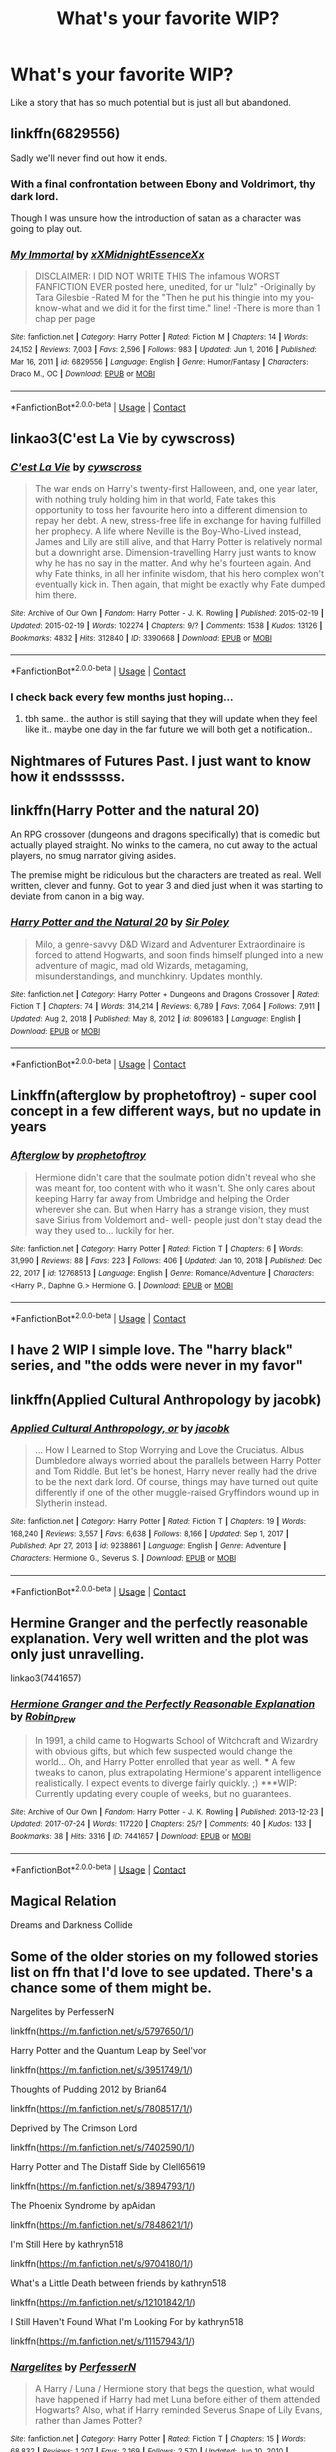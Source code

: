 #+TITLE: What's your favorite WIP?

* What's your favorite WIP?
:PROPERTIES:
:Author: Jon_Riptide
:Score: 5
:DateUnix: 1615248473.0
:DateShort: 2021-Mar-09
:FlairText: Discussion
:END:
Like a story that has so much potential but is just all but abandoned.


** linkffn(6829556)

Sadly we'll never find out how it ends.
:PROPERTIES:
:Author: I_love_DPs
:Score: 6
:DateUnix: 1615249518.0
:DateShort: 2021-Mar-09
:END:

*** With a final confrontation between Ebony and Voldrimort, thy dark lord.

Though I was unsure how the introduction of satan as a character was going to play out.
:PROPERTIES:
:Author: Jon_Riptide
:Score: 7
:DateUnix: 1615250015.0
:DateShort: 2021-Mar-09
:END:


*** [[https://www.fanfiction.net/s/6829556/1/][*/My Immortal/*]] by [[https://www.fanfiction.net/u/1885554/xXMidnightEssenceXx][/xXMidnightEssenceXx/]]

#+begin_quote
  DISCLAIMER: I DID NOT WRITE THIS The infamous WORST FANFICTION EVER posted here, unedited, for ur "lulz" -Originally by Tara Gilesbie -Rated M for the "Then he put his thingie into my you-know-what and we did it for the first time." line! -There is more than 1 chap per page
#+end_quote

^{/Site/:} ^{fanfiction.net} ^{*|*} ^{/Category/:} ^{Harry} ^{Potter} ^{*|*} ^{/Rated/:} ^{Fiction} ^{M} ^{*|*} ^{/Chapters/:} ^{14} ^{*|*} ^{/Words/:} ^{24,152} ^{*|*} ^{/Reviews/:} ^{7,003} ^{*|*} ^{/Favs/:} ^{2,596} ^{*|*} ^{/Follows/:} ^{983} ^{*|*} ^{/Updated/:} ^{Jun} ^{1,} ^{2016} ^{*|*} ^{/Published/:} ^{Mar} ^{16,} ^{2011} ^{*|*} ^{/id/:} ^{6829556} ^{*|*} ^{/Language/:} ^{English} ^{*|*} ^{/Genre/:} ^{Humor/Fantasy} ^{*|*} ^{/Characters/:} ^{Draco} ^{M.,} ^{OC} ^{*|*} ^{/Download/:} ^{[[http://www.ff2ebook.com/old/ffn-bot/index.php?id=6829556&source=ff&filetype=epub][EPUB]]} ^{or} ^{[[http://www.ff2ebook.com/old/ffn-bot/index.php?id=6829556&source=ff&filetype=mobi][MOBI]]}

--------------

*FanfictionBot*^{2.0.0-beta} | [[https://github.com/FanfictionBot/reddit-ffn-bot/wiki/Usage][Usage]] | [[https://www.reddit.com/message/compose?to=tusing][Contact]]
:PROPERTIES:
:Author: FanfictionBot
:Score: 3
:DateUnix: 1615249543.0
:DateShort: 2021-Mar-09
:END:


** linkao3(C'est La Vie by cywscross)
:PROPERTIES:
:Author: Aridae-
:Score: 4
:DateUnix: 1615257451.0
:DateShort: 2021-Mar-09
:END:

*** [[https://archiveofourown.org/works/3390668][*/C'est La Vie/*]] by [[https://www.archiveofourown.org/users/cywscross/pseuds/cywscross][/cywscross/]]

#+begin_quote
  The war ends on Harry's twenty-first Halloween, and, one year later, with nothing truly holding him in that world, Fate takes this opportunity to toss her favourite hero into a different dimension to repay her debt. A new, stress-free life in exchange for having fulfilled her prophecy. A life where Neville is the Boy-Who-Lived instead, James and Lily are still alive, and that Harry Potter is relatively normal but a downright arse. Dimension-travelling Harry just wants to know why he has no say in the matter. And why he's fourteen again. And why Fate thinks, in all her infinite wisdom, that his hero complex won't eventually kick in. Then again, that might be exactly why Fate dumped him there.
#+end_quote

^{/Site/:} ^{Archive} ^{of} ^{Our} ^{Own} ^{*|*} ^{/Fandom/:} ^{Harry} ^{Potter} ^{-} ^{J.} ^{K.} ^{Rowling} ^{*|*} ^{/Published/:} ^{2015-02-19} ^{*|*} ^{/Updated/:} ^{2015-02-19} ^{*|*} ^{/Words/:} ^{102274} ^{*|*} ^{/Chapters/:} ^{9/?} ^{*|*} ^{/Comments/:} ^{1538} ^{*|*} ^{/Kudos/:} ^{13126} ^{*|*} ^{/Bookmarks/:} ^{4832} ^{*|*} ^{/Hits/:} ^{312840} ^{*|*} ^{/ID/:} ^{3390668} ^{*|*} ^{/Download/:} ^{[[https://archiveofourown.org/downloads/3390668/Cest%20La%20Vie.epub?updated_at=1615003500][EPUB]]} ^{or} ^{[[https://archiveofourown.org/downloads/3390668/Cest%20La%20Vie.mobi?updated_at=1615003500][MOBI]]}

--------------

*FanfictionBot*^{2.0.0-beta} | [[https://github.com/FanfictionBot/reddit-ffn-bot/wiki/Usage][Usage]] | [[https://www.reddit.com/message/compose?to=tusing][Contact]]
:PROPERTIES:
:Author: FanfictionBot
:Score: 3
:DateUnix: 1615257474.0
:DateShort: 2021-Mar-09
:END:


*** I check back every few months just hoping...
:PROPERTIES:
:Author: Parthox
:Score: 1
:DateUnix: 1615314411.0
:DateShort: 2021-Mar-09
:END:

**** tbh same.. the author is still saying that they will update when they feel like it.. maybe one day in the far future we will both get a notification..
:PROPERTIES:
:Author: Aridae-
:Score: 2
:DateUnix: 1615346801.0
:DateShort: 2021-Mar-10
:END:


** Nightmares of Futures Past. I just want to know how it endssssss.
:PROPERTIES:
:Author: Welfycat
:Score: 3
:DateUnix: 1615254607.0
:DateShort: 2021-Mar-09
:END:


** linkffn(Harry Potter and the natural 20)

An RPG crossover (dungeons and dragons specifically) that is comedic but actually played straight. No winks to the camera, no cut away to the actual players, no smug narrator giving asides.

The premise might be ridiculous but the characters are treated as real. Well written, clever and funny. Got to year 3 and died just when it was starting to deviate from canon in a big way.
:PROPERTIES:
:Author: wizzard-of-time
:Score: 3
:DateUnix: 1615290463.0
:DateShort: 2021-Mar-09
:END:

*** [[https://www.fanfiction.net/s/8096183/1/][*/Harry Potter and the Natural 20/*]] by [[https://www.fanfiction.net/u/3989854/Sir-Poley][/Sir Poley/]]

#+begin_quote
  Milo, a genre-savvy D&D Wizard and Adventurer Extraordinaire is forced to attend Hogwarts, and soon finds himself plunged into a new adventure of magic, mad old Wizards, metagaming, misunderstandings, and munchkinry. Updates monthly.
#+end_quote

^{/Site/:} ^{fanfiction.net} ^{*|*} ^{/Category/:} ^{Harry} ^{Potter} ^{+} ^{Dungeons} ^{and} ^{Dragons} ^{Crossover} ^{*|*} ^{/Rated/:} ^{Fiction} ^{T} ^{*|*} ^{/Chapters/:} ^{74} ^{*|*} ^{/Words/:} ^{314,214} ^{*|*} ^{/Reviews/:} ^{6,789} ^{*|*} ^{/Favs/:} ^{7,064} ^{*|*} ^{/Follows/:} ^{7,911} ^{*|*} ^{/Updated/:} ^{Aug} ^{2,} ^{2018} ^{*|*} ^{/Published/:} ^{May} ^{8,} ^{2012} ^{*|*} ^{/id/:} ^{8096183} ^{*|*} ^{/Language/:} ^{English} ^{*|*} ^{/Download/:} ^{[[http://www.ff2ebook.com/old/ffn-bot/index.php?id=8096183&source=ff&filetype=epub][EPUB]]} ^{or} ^{[[http://www.ff2ebook.com/old/ffn-bot/index.php?id=8096183&source=ff&filetype=mobi][MOBI]]}

--------------

*FanfictionBot*^{2.0.0-beta} | [[https://github.com/FanfictionBot/reddit-ffn-bot/wiki/Usage][Usage]] | [[https://www.reddit.com/message/compose?to=tusing][Contact]]
:PROPERTIES:
:Author: FanfictionBot
:Score: 1
:DateUnix: 1615290493.0
:DateShort: 2021-Mar-09
:END:


** Linkffn(afterglow by prophetoftroy) - super cool concept in a few different ways, but no update in years
:PROPERTIES:
:Author: kdbvols
:Score: 1
:DateUnix: 1615255394.0
:DateShort: 2021-Mar-09
:END:

*** [[https://www.fanfiction.net/s/12768513/1/][*/Afterglow/*]] by [[https://www.fanfiction.net/u/9509048/prophetoftroy][/prophetoftroy/]]

#+begin_quote
  Hermione didn't care that the soulmate potion didn't reveal who she was meant for, too content with who it wasn't. She only cares about keeping Harry far away from Umbridge and helping the Order wherever she can. But when Harry has a strange vision, they must save Sirius from Voldemort and- well- people just don't stay dead the way they used to... luckily for her.
#+end_quote

^{/Site/:} ^{fanfiction.net} ^{*|*} ^{/Category/:} ^{Harry} ^{Potter} ^{*|*} ^{/Rated/:} ^{Fiction} ^{T} ^{*|*} ^{/Chapters/:} ^{6} ^{*|*} ^{/Words/:} ^{31,990} ^{*|*} ^{/Reviews/:} ^{88} ^{*|*} ^{/Favs/:} ^{223} ^{*|*} ^{/Follows/:} ^{406} ^{*|*} ^{/Updated/:} ^{Jan} ^{10,} ^{2018} ^{*|*} ^{/Published/:} ^{Dec} ^{22,} ^{2017} ^{*|*} ^{/id/:} ^{12768513} ^{*|*} ^{/Language/:} ^{English} ^{*|*} ^{/Genre/:} ^{Romance/Adventure} ^{*|*} ^{/Characters/:} ^{<Harry} ^{P.,} ^{Daphne} ^{G.>} ^{Hermione} ^{G.} ^{*|*} ^{/Download/:} ^{[[http://www.ff2ebook.com/old/ffn-bot/index.php?id=12768513&source=ff&filetype=epub][EPUB]]} ^{or} ^{[[http://www.ff2ebook.com/old/ffn-bot/index.php?id=12768513&source=ff&filetype=mobi][MOBI]]}

--------------

*FanfictionBot*^{2.0.0-beta} | [[https://github.com/FanfictionBot/reddit-ffn-bot/wiki/Usage][Usage]] | [[https://www.reddit.com/message/compose?to=tusing][Contact]]
:PROPERTIES:
:Author: FanfictionBot
:Score: 1
:DateUnix: 1615255496.0
:DateShort: 2021-Mar-09
:END:


** I have 2 WIP I simple love. The "harry black" series, and "the odds were never in my favor"
:PROPERTIES:
:Author: CommodorNorrington
:Score: 1
:DateUnix: 1615263860.0
:DateShort: 2021-Mar-09
:END:


** linkffn(Applied Cultural Anthropology by jacobk)
:PROPERTIES:
:Author: turbinicarpus
:Score: 1
:DateUnix: 1615270908.0
:DateShort: 2021-Mar-09
:END:

*** [[https://www.fanfiction.net/s/9238861/1/][*/Applied Cultural Anthropology, or/*]] by [[https://www.fanfiction.net/u/2675402/jacobk][/jacobk/]]

#+begin_quote
  ... How I Learned to Stop Worrying and Love the Cruciatus. Albus Dumbledore always worried about the parallels between Harry Potter and Tom Riddle. But let's be honest, Harry never really had the drive to be the next dark lord. Of course, things may have turned out quite differently if one of the other muggle-raised Gryffindors wound up in Slytherin instead.
#+end_quote

^{/Site/:} ^{fanfiction.net} ^{*|*} ^{/Category/:} ^{Harry} ^{Potter} ^{*|*} ^{/Rated/:} ^{Fiction} ^{T} ^{*|*} ^{/Chapters/:} ^{19} ^{*|*} ^{/Words/:} ^{168,240} ^{*|*} ^{/Reviews/:} ^{3,557} ^{*|*} ^{/Favs/:} ^{6,638} ^{*|*} ^{/Follows/:} ^{8,166} ^{*|*} ^{/Updated/:} ^{Sep} ^{1,} ^{2017} ^{*|*} ^{/Published/:} ^{Apr} ^{27,} ^{2013} ^{*|*} ^{/id/:} ^{9238861} ^{*|*} ^{/Language/:} ^{English} ^{*|*} ^{/Genre/:} ^{Adventure} ^{*|*} ^{/Characters/:} ^{Hermione} ^{G.,} ^{Severus} ^{S.} ^{*|*} ^{/Download/:} ^{[[http://www.ff2ebook.com/old/ffn-bot/index.php?id=9238861&source=ff&filetype=epub][EPUB]]} ^{or} ^{[[http://www.ff2ebook.com/old/ffn-bot/index.php?id=9238861&source=ff&filetype=mobi][MOBI]]}

--------------

*FanfictionBot*^{2.0.0-beta} | [[https://github.com/FanfictionBot/reddit-ffn-bot/wiki/Usage][Usage]] | [[https://www.reddit.com/message/compose?to=tusing][Contact]]
:PROPERTIES:
:Author: FanfictionBot
:Score: 1
:DateUnix: 1615270934.0
:DateShort: 2021-Mar-09
:END:


** Hermine Granger and the perfectly reasonable explanation. Very well written and the plot was only just unravelling.

linkao3(7441657)
:PROPERTIES:
:Author: Reklenamuri
:Score: 1
:DateUnix: 1615283567.0
:DateShort: 2021-Mar-09
:END:

*** [[https://archiveofourown.org/works/7441657][*/Hermione Granger and the Perfectly Reasonable Explanation/*]] by [[https://www.archiveofourown.org/users/Robin_Drew/pseuds/Robin_Drew][/Robin_Drew/]]

#+begin_quote
  In 1991, a child came to Hogwarts School of Witchcraft and Wizardry with obvious gifts, but which few suspected would change the world... Oh, and Harry Potter enrolled that year as well. *** A few tweaks to canon, plus extrapolating Hermione's apparent intelligence realistically. I expect events to diverge fairly quickly. ;) ***WIP: Currently updating every couple of weeks, but no guarantees.
#+end_quote

^{/Site/:} ^{Archive} ^{of} ^{Our} ^{Own} ^{*|*} ^{/Fandom/:} ^{Harry} ^{Potter} ^{-} ^{J.} ^{K.} ^{Rowling} ^{*|*} ^{/Published/:} ^{2013-12-23} ^{*|*} ^{/Updated/:} ^{2017-07-24} ^{*|*} ^{/Words/:} ^{117220} ^{*|*} ^{/Chapters/:} ^{25/?} ^{*|*} ^{/Comments/:} ^{40} ^{*|*} ^{/Kudos/:} ^{133} ^{*|*} ^{/Bookmarks/:} ^{38} ^{*|*} ^{/Hits/:} ^{3316} ^{*|*} ^{/ID/:} ^{7441657} ^{*|*} ^{/Download/:} ^{[[https://archiveofourown.org/downloads/7441657/Hermione%20Granger%20and%20the.epub?updated_at=1501163136][EPUB]]} ^{or} ^{[[https://archiveofourown.org/downloads/7441657/Hermione%20Granger%20and%20the.mobi?updated_at=1501163136][MOBI]]}

--------------

*FanfictionBot*^{2.0.0-beta} | [[https://github.com/FanfictionBot/reddit-ffn-bot/wiki/Usage][Usage]] | [[https://www.reddit.com/message/compose?to=tusing][Contact]]
:PROPERTIES:
:Author: FanfictionBot
:Score: 1
:DateUnix: 1615283588.0
:DateShort: 2021-Mar-09
:END:


** Magical Relation

Dreams and Darkness Collide
:PROPERTIES:
:Author: articlesarestupid
:Score: 1
:DateUnix: 1615309429.0
:DateShort: 2021-Mar-09
:END:


** Some of the older stories on my followed stories list on ffn that I'd love to see updated. There's a chance some of them might be.

Nargelites by PerfesserN

linkffn([[https://m.fanfiction.net/s/5797650/1/]])

Harry Potter and the Quantum Leap by Seel'vor

linkffn([[https://m.fanfiction.net/s/3951749/1/]])

Thoughts of Pudding 2012 by Brian64

linkffn([[https://m.fanfiction.net/s/7808517/1/]])

Deprived by The Crimson Lord

linkffn([[https://m.fanfiction.net/s/7402590/1/]])

Harry Potter and The Distaff Side by Clell65619

linkffn([[https://m.fanfiction.net/s/3894793/1/]])

The Phoenix Syndrome by apAidan

linkffn([[https://m.fanfiction.net/s/7848621/1/]])

I'm Still Here by kathryn518

linkffn([[https://m.fanfiction.net/s/9704180/1/]])

What's a Little Death between friends by kathryn518

linkffn([[https://m.fanfiction.net/s/12101842/1/]])

I Still Haven't Found What I'm Looking For by kathryn518

linkffn([[https://m.fanfiction.net/s/11157943/1/]])
:PROPERTIES:
:Author: mroreallyhm
:Score: 1
:DateUnix: 1615325875.0
:DateShort: 2021-Mar-10
:END:

*** [[https://www.fanfiction.net/s/5797650/1/][*/Nargelites/*]] by [[https://www.fanfiction.net/u/985954/PerfesserN][/PerfesserN/]]

#+begin_quote
  A Harry / Luna / Hermione story that begs the question, what would have happened if Harry had met Luna before either of them attended Hogwarts? Also, what if Harry reminded Severus Snape of Lily Evans, rather than James Potter?
#+end_quote

^{/Site/:} ^{fanfiction.net} ^{*|*} ^{/Category/:} ^{Harry} ^{Potter} ^{*|*} ^{/Rated/:} ^{Fiction} ^{T} ^{*|*} ^{/Chapters/:} ^{15} ^{*|*} ^{/Words/:} ^{68,832} ^{*|*} ^{/Reviews/:} ^{1,207} ^{*|*} ^{/Favs/:} ^{2,169} ^{*|*} ^{/Follows/:} ^{2,570} ^{*|*} ^{/Updated/:} ^{Jun} ^{10,} ^{2010} ^{*|*} ^{/Published/:} ^{Mar} ^{7,} ^{2010} ^{*|*} ^{/id/:} ^{5797650} ^{*|*} ^{/Language/:} ^{English} ^{*|*} ^{/Genre/:} ^{Friendship/Adventure} ^{*|*} ^{/Characters/:} ^{Harry} ^{P.,} ^{Luna} ^{L.} ^{*|*} ^{/Download/:} ^{[[http://www.ff2ebook.com/old/ffn-bot/index.php?id=5797650&source=ff&filetype=epub][EPUB]]} ^{or} ^{[[http://www.ff2ebook.com/old/ffn-bot/index.php?id=5797650&source=ff&filetype=mobi][MOBI]]}

--------------

[[https://www.fanfiction.net/s/3951749/1/][*/Harry Potter and the Quantum Leap/*]] by [[https://www.fanfiction.net/u/1330896/Seel-vor][/Seel'vor/]]

#+begin_quote
  Harry Potter won the Second Blood War and defeated his enemies... and was left with nothing. Decades later, he contributes to the creation of a revolutionary new piece of technology and destroys the future in order to rewrite his own past...
#+end_quote

^{/Site/:} ^{fanfiction.net} ^{*|*} ^{/Category/:} ^{Harry} ^{Potter} ^{*|*} ^{/Rated/:} ^{Fiction} ^{M} ^{*|*} ^{/Chapters/:} ^{42} ^{*|*} ^{/Words/:} ^{274,521} ^{*|*} ^{/Reviews/:} ^{5,102} ^{*|*} ^{/Favs/:} ^{8,777} ^{*|*} ^{/Follows/:} ^{8,739} ^{*|*} ^{/Updated/:} ^{Oct} ^{28,} ^{2010} ^{*|*} ^{/Published/:} ^{Dec} ^{17,} ^{2007} ^{*|*} ^{/id/:} ^{3951749} ^{*|*} ^{/Language/:} ^{English} ^{*|*} ^{/Genre/:} ^{Adventure/Romance} ^{*|*} ^{/Characters/:} ^{Harry} ^{P.,} ^{Hermione} ^{G.} ^{*|*} ^{/Download/:} ^{[[http://www.ff2ebook.com/old/ffn-bot/index.php?id=3951749&source=ff&filetype=epub][EPUB]]} ^{or} ^{[[http://www.ff2ebook.com/old/ffn-bot/index.php?id=3951749&source=ff&filetype=mobi][MOBI]]}

--------------

[[https://www.fanfiction.net/s/7808517/1/][*/Thoughts of Pudding 2012/*]] by [[https://www.fanfiction.net/u/1392570/Brian64][/Brian64/]]

#+begin_quote
  *2012 REVISION* Chaos theory: a nargle flaps its wings in China, and Luna responds differently to Harry during their conversation before the leaving feast in OoTP. Harry/Luna/Hermione. No nargles were harmed during the writing of this fic.
#+end_quote

^{/Site/:} ^{fanfiction.net} ^{*|*} ^{/Category/:} ^{Harry} ^{Potter} ^{*|*} ^{/Rated/:} ^{Fiction} ^{M} ^{*|*} ^{/Chapters/:} ^{27} ^{*|*} ^{/Words/:} ^{141,257} ^{*|*} ^{/Reviews/:} ^{475} ^{*|*} ^{/Favs/:} ^{1,451} ^{*|*} ^{/Follows/:} ^{1,909} ^{*|*} ^{/Updated/:} ^{Mar} ^{25,} ^{2012} ^{*|*} ^{/Published/:} ^{Feb} ^{5,} ^{2012} ^{*|*} ^{/id/:} ^{7808517} ^{*|*} ^{/Language/:} ^{English} ^{*|*} ^{/Genre/:} ^{Romance} ^{*|*} ^{/Characters/:} ^{Harry} ^{P.,} ^{Luna} ^{L.} ^{*|*} ^{/Download/:} ^{[[http://www.ff2ebook.com/old/ffn-bot/index.php?id=7808517&source=ff&filetype=epub][EPUB]]} ^{or} ^{[[http://www.ff2ebook.com/old/ffn-bot/index.php?id=7808517&source=ff&filetype=mobi][MOBI]]}

--------------

[[https://www.fanfiction.net/s/7402590/1/][*/Deprived/*]] by [[https://www.fanfiction.net/u/3269586/The-Crimson-Lord][/The Crimson Lord/]]

#+begin_quote
  On that fateful day, two Potters were born. One was destined to be the Boy-Who-Lived. The other was forgotten by the Wizarding World. Now, as the Triwizard Tournament nears, a strange boy is contracted to defend a beautiful girl.
#+end_quote

^{/Site/:} ^{fanfiction.net} ^{*|*} ^{/Category/:} ^{Harry} ^{Potter} ^{*|*} ^{/Rated/:} ^{Fiction} ^{M} ^{*|*} ^{/Chapters/:} ^{19} ^{*|*} ^{/Words/:} ^{159,330} ^{*|*} ^{/Reviews/:} ^{4,066} ^{*|*} ^{/Favs/:} ^{13,295} ^{*|*} ^{/Follows/:} ^{12,742} ^{*|*} ^{/Updated/:} ^{Apr} ^{29,} ^{2012} ^{*|*} ^{/Published/:} ^{Sep} ^{22,} ^{2011} ^{*|*} ^{/id/:} ^{7402590} ^{*|*} ^{/Language/:} ^{English} ^{*|*} ^{/Genre/:} ^{Adventure/Romance} ^{*|*} ^{/Characters/:} ^{Harry} ^{P.,} ^{Fleur} ^{D.} ^{*|*} ^{/Download/:} ^{[[http://www.ff2ebook.com/old/ffn-bot/index.php?id=7402590&source=ff&filetype=epub][EPUB]]} ^{or} ^{[[http://www.ff2ebook.com/old/ffn-bot/index.php?id=7402590&source=ff&filetype=mobi][MOBI]]}

--------------

[[https://www.fanfiction.net/s/3894793/1/][*/Harry Potter and the Distaff Side/*]] by [[https://www.fanfiction.net/u/1298529/Clell65619][/Clell65619/]]

#+begin_quote
  Voldemort knows the prophecy, when he is reborn following the 3rd task of the Triwizard Tournament he takes action to ensure that Harry is no longer a threat. AU. HPLL This story will be updated slowly so that I can finish my other stories.
#+end_quote

^{/Site/:} ^{fanfiction.net} ^{*|*} ^{/Category/:} ^{Harry} ^{Potter} ^{*|*} ^{/Rated/:} ^{Fiction} ^{M} ^{*|*} ^{/Chapters/:} ^{17} ^{*|*} ^{/Words/:} ^{73,791} ^{*|*} ^{/Reviews/:} ^{1,911} ^{*|*} ^{/Favs/:} ^{3,929} ^{*|*} ^{/Follows/:} ^{4,770} ^{*|*} ^{/Updated/:} ^{Jun} ^{6,} ^{2016} ^{*|*} ^{/Published/:} ^{Nov} ^{16,} ^{2007} ^{*|*} ^{/id/:} ^{3894793} ^{*|*} ^{/Language/:} ^{English} ^{*|*} ^{/Genre/:} ^{Drama/Romance} ^{*|*} ^{/Characters/:} ^{Harry} ^{P.,} ^{Luna} ^{L.} ^{*|*} ^{/Download/:} ^{[[http://www.ff2ebook.com/old/ffn-bot/index.php?id=3894793&source=ff&filetype=epub][EPUB]]} ^{or} ^{[[http://www.ff2ebook.com/old/ffn-bot/index.php?id=3894793&source=ff&filetype=mobi][MOBI]]}

--------------

[[https://www.fanfiction.net/s/7848621/1/][*/The Phoenix Syndrome/*]] by [[https://www.fanfiction.net/u/2569626/apAidan][/apAidan/]]

#+begin_quote
  It's two years after the Epilogue and there's an emergency at the DMLE. so Director Hermione Granger-Weasley has to go into the office and find out exactly what's going on. Epilogue compliant Harmony. Rating for violence / torture scene in chapter 6 Chapter 13 edited for a continuity error on 4/8/2013
#+end_quote

^{/Site/:} ^{fanfiction.net} ^{*|*} ^{/Category/:} ^{Harry} ^{Potter} ^{*|*} ^{/Rated/:} ^{Fiction} ^{M} ^{*|*} ^{/Chapters/:} ^{32} ^{*|*} ^{/Words/:} ^{144,646} ^{*|*} ^{/Reviews/:} ^{1,001} ^{*|*} ^{/Favs/:} ^{995} ^{*|*} ^{/Follows/:} ^{1,512} ^{*|*} ^{/Updated/:} ^{Apr} ^{26,} ^{2017} ^{*|*} ^{/Published/:} ^{Feb} ^{18,} ^{2012} ^{*|*} ^{/id/:} ^{7848621} ^{*|*} ^{/Language/:} ^{English} ^{*|*} ^{/Genre/:} ^{Angst/Mystery} ^{*|*} ^{/Characters/:} ^{Harry} ^{P.,} ^{Hermione} ^{G.} ^{*|*} ^{/Download/:} ^{[[http://www.ff2ebook.com/old/ffn-bot/index.php?id=7848621&source=ff&filetype=epub][EPUB]]} ^{or} ^{[[http://www.ff2ebook.com/old/ffn-bot/index.php?id=7848621&source=ff&filetype=mobi][MOBI]]}

--------------

[[https://www.fanfiction.net/s/9704180/1/][*/I'm Still Here/*]] by [[https://www.fanfiction.net/u/4404355/kathryn518][/kathryn518/]]

#+begin_quote
  The second war with Voldemort never really ended, and there were no winners, certainly not Harry Potter who has lost everything. What will Harry do when a ritual from Voldemort sends him to another world? How will he manage in this new world in which he never existed, especially as he sees familiar events unfolding? Harry/Multi eventually.
#+end_quote

^{/Site/:} ^{fanfiction.net} ^{*|*} ^{/Category/:} ^{Harry} ^{Potter} ^{*|*} ^{/Rated/:} ^{Fiction} ^{M} ^{*|*} ^{/Chapters/:} ^{13} ^{*|*} ^{/Words/:} ^{292,799} ^{*|*} ^{/Reviews/:} ^{5,883} ^{*|*} ^{/Favs/:} ^{18,770} ^{*|*} ^{/Follows/:} ^{21,662} ^{*|*} ^{/Updated/:} ^{Jan} ^{29,} ^{2017} ^{*|*} ^{/Published/:} ^{Sep} ^{21,} ^{2013} ^{*|*} ^{/id/:} ^{9704180} ^{*|*} ^{/Language/:} ^{English} ^{*|*} ^{/Genre/:} ^{Drama/Romance} ^{*|*} ^{/Characters/:} ^{Harry} ^{P.,} ^{Fleur} ^{D.,} ^{Daphne} ^{G.,} ^{Perenelle} ^{F.} ^{*|*} ^{/Download/:} ^{[[http://www.ff2ebook.com/old/ffn-bot/index.php?id=9704180&source=ff&filetype=epub][EPUB]]} ^{or} ^{[[http://www.ff2ebook.com/old/ffn-bot/index.php?id=9704180&source=ff&filetype=mobi][MOBI]]}

--------------

*FanfictionBot*^{2.0.0-beta} | [[https://github.com/FanfictionBot/reddit-ffn-bot/wiki/Usage][Usage]] | [[https://www.reddit.com/message/compose?to=tusing][Contact]]
:PROPERTIES:
:Author: FanfictionBot
:Score: 1
:DateUnix: 1615325926.0
:DateShort: 2021-Mar-10
:END:


*** [[https://www.fanfiction.net/s/12101842/1/][*/What's a Little Death between friends?/*]] by [[https://www.fanfiction.net/u/4404355/kathryn518][/kathryn518/]]

#+begin_quote
  After the defeat of Voldmort didn't turn out quite like he envisioned, Harry stared into the Abyss preparing to prove something to himself, instead he tumbles into an experience he never expected, and he doesn't go alone.
#+end_quote

^{/Site/:} ^{fanfiction.net} ^{*|*} ^{/Category/:} ^{Harry} ^{Potter} ^{*|*} ^{/Rated/:} ^{Fiction} ^{M} ^{*|*} ^{/Chapters/:} ^{3} ^{*|*} ^{/Words/:} ^{79,067} ^{*|*} ^{/Reviews/:} ^{1,454} ^{*|*} ^{/Favs/:} ^{7,569} ^{*|*} ^{/Follows/:} ^{9,173} ^{*|*} ^{/Updated/:} ^{Sep} ^{18,} ^{2017} ^{*|*} ^{/Published/:} ^{Aug} ^{14,} ^{2016} ^{*|*} ^{/id/:} ^{12101842} ^{*|*} ^{/Language/:} ^{English} ^{*|*} ^{/Characters/:} ^{Harry} ^{P.,} ^{N.} ^{Tonks} ^{*|*} ^{/Download/:} ^{[[http://www.ff2ebook.com/old/ffn-bot/index.php?id=12101842&source=ff&filetype=epub][EPUB]]} ^{or} ^{[[http://www.ff2ebook.com/old/ffn-bot/index.php?id=12101842&source=ff&filetype=mobi][MOBI]]}

--------------

[[https://www.fanfiction.net/s/11157943/1/][*/I Still Haven't Found What I'm Looking For/*]] by [[https://www.fanfiction.net/u/4404355/kathryn518][/kathryn518/]]

#+begin_quote
  Ahsoka Tano left the Jedi Order, walking away after their betrayal. She did not consider the consequences of what her actions might bring, or the danger she might be in. A chance run in with a single irreverent, and possibly crazy, person in a bar changes the course of fate for an entire galaxy.
#+end_quote

^{/Site/:} ^{fanfiction.net} ^{*|*} ^{/Category/:} ^{Star} ^{Wars} ^{+} ^{Harry} ^{Potter} ^{Crossover} ^{*|*} ^{/Rated/:} ^{Fiction} ^{M} ^{*|*} ^{/Chapters/:} ^{16} ^{*|*} ^{/Words/:} ^{344,480} ^{*|*} ^{/Reviews/:} ^{5,746} ^{*|*} ^{/Favs/:} ^{15,591} ^{*|*} ^{/Follows/:} ^{17,151} ^{*|*} ^{/Updated/:} ^{Sep} ^{18,} ^{2017} ^{*|*} ^{/Published/:} ^{Apr} ^{3,} ^{2015} ^{*|*} ^{/id/:} ^{11157943} ^{*|*} ^{/Language/:} ^{English} ^{*|*} ^{/Genre/:} ^{Adventure/Romance} ^{*|*} ^{/Characters/:} ^{Aayla} ^{S.,} ^{Ahsoka} ^{T.,} ^{Harry} ^{P.} ^{*|*} ^{/Download/:} ^{[[http://www.ff2ebook.com/old/ffn-bot/index.php?id=11157943&source=ff&filetype=epub][EPUB]]} ^{or} ^{[[http://www.ff2ebook.com/old/ffn-bot/index.php?id=11157943&source=ff&filetype=mobi][MOBI]]}

--------------

*FanfictionBot*^{2.0.0-beta} | [[https://github.com/FanfictionBot/reddit-ffn-bot/wiki/Usage][Usage]] | [[https://www.reddit.com/message/compose?to=tusing][Contact]]
:PROPERTIES:
:Author: FanfictionBot
:Score: 1
:DateUnix: 1615325938.0
:DateShort: 2021-Mar-10
:END:


** linkffn(A Second Chance at life)
:PROPERTIES:
:Author: broken_brushes
:Score: 0
:DateUnix: 1615305628.0
:DateShort: 2021-Mar-09
:END:

*** [[https://www.fanfiction.net/s/2488754/1/][*/A Second Chance at Life/*]] by [[https://www.fanfiction.net/u/100447/Miranda-Flairgold][/Miranda Flairgold/]]

#+begin_quote
  When Voldemort's assassins find him Harry flees seeking a place to prepare for the battle. Bloodmagic, wandlessmagic, necromancy, fae, a thunderbird, demons, vampires. Harry finds the strength & allies to win a war. Singularly unique fic.
#+end_quote

^{/Site/:} ^{fanfiction.net} ^{*|*} ^{/Category/:} ^{Harry} ^{Potter} ^{*|*} ^{/Rated/:} ^{Fiction} ^{M} ^{*|*} ^{/Chapters/:} ^{35} ^{*|*} ^{/Words/:} ^{251,462} ^{*|*} ^{/Reviews/:} ^{4,771} ^{*|*} ^{/Favs/:} ^{10,091} ^{*|*} ^{/Follows/:} ^{4,099} ^{*|*} ^{/Updated/:} ^{Jul} ^{23,} ^{2006} ^{*|*} ^{/Published/:} ^{Jul} ^{17,} ^{2005} ^{*|*} ^{/Status/:} ^{Complete} ^{*|*} ^{/id/:} ^{2488754} ^{*|*} ^{/Language/:} ^{English} ^{*|*} ^{/Genre/:} ^{Adventure} ^{*|*} ^{/Download/:} ^{[[http://www.ff2ebook.com/old/ffn-bot/index.php?id=2488754&source=ff&filetype=epub][EPUB]]} ^{or} ^{[[http://www.ff2ebook.com/old/ffn-bot/index.php?id=2488754&source=ff&filetype=mobi][MOBI]]}

--------------

*FanfictionBot*^{2.0.0-beta} | [[https://github.com/FanfictionBot/reddit-ffn-bot/wiki/Usage][Usage]] | [[https://www.reddit.com/message/compose?to=tusing][Contact]]
:PROPERTIES:
:Author: FanfictionBot
:Score: 1
:DateUnix: 1615305653.0
:DateShort: 2021-Mar-09
:END:
